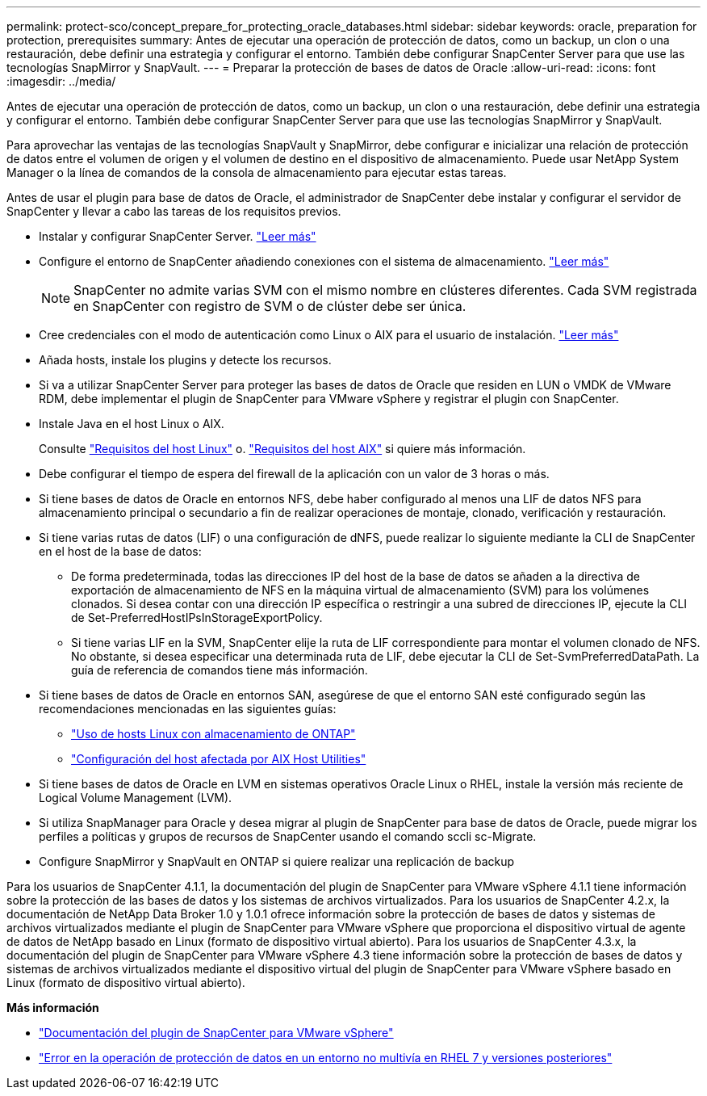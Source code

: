 ---
permalink: protect-sco/concept_prepare_for_protecting_oracle_databases.html 
sidebar: sidebar 
keywords: oracle, preparation for protection, prerequisites 
summary: Antes de ejecutar una operación de protección de datos, como un backup, un clon o una restauración, debe definir una estrategia y configurar el entorno. También debe configurar SnapCenter Server para que use las tecnologías SnapMirror y SnapVault. 
---
= Preparar la protección de bases de datos de Oracle
:allow-uri-read: 
:icons: font
:imagesdir: ../media/


[role="lead"]
Antes de ejecutar una operación de protección de datos, como un backup, un clon o una restauración, debe definir una estrategia y configurar el entorno. También debe configurar SnapCenter Server para que use las tecnologías SnapMirror y SnapVault.

Para aprovechar las ventajas de las tecnologías SnapVault y SnapMirror, debe configurar e inicializar una relación de protección de datos entre el volumen de origen y el volumen de destino en el dispositivo de almacenamiento. Puede usar NetApp System Manager o la línea de comandos de la consola de almacenamiento para ejecutar estas tareas.

Antes de usar el plugin para base de datos de Oracle, el administrador de SnapCenter debe instalar y configurar el servidor de SnapCenter y llevar a cabo las tareas de los requisitos previos.

* Instalar y configurar SnapCenter Server. link:../install/task_install_the_snapcenter_server_using_the_install_wizard.html["Leer más"^]
* Configure el entorno de SnapCenter añadiendo conexiones con el sistema de almacenamiento. link:../install/task_add_storage_systems.html["Leer más"^]
+

NOTE: SnapCenter no admite varias SVM con el mismo nombre en clústeres diferentes. Cada SVM registrada en SnapCenter con registro de SVM o de clúster debe ser única.

* Cree credenciales con el modo de autenticación como Linux o AIX para el usuario de instalación. link:../protect-sco/reference_prerequisites_for_adding_hosts_and_installing_snapcenter_plug_ins_package_for_linux_or_aix.html#set-up-credentials["Leer más"^]
* Añada hosts, instale los plugins y detecte los recursos.
* Si va a utilizar SnapCenter Server para proteger las bases de datos de Oracle que residen en LUN o VMDK de VMware RDM, debe implementar el plugin de SnapCenter para VMware vSphere y registrar el plugin con SnapCenter.
* Instale Java en el host Linux o AIX.
+
Consulte link:../protect-sco/reference_prerequisites_for_adding_hosts_and_installing_snapcenter_plug_ins_package_for_linux_or_aix.html#linux-host-requirements["Requisitos del host Linux"^] o. link:../protect-sco/reference_prerequisites_for_adding_hosts_and_installing_snapcenter_plug_ins_package_for_linux_or_aix.html#aix-host-requirements["Requisitos del host AIX"^] si quiere más información.

* Debe configurar el tiempo de espera del firewall de la aplicación con un valor de 3 horas o más.
* Si tiene bases de datos de Oracle en entornos NFS, debe haber configurado al menos una LIF de datos NFS para almacenamiento principal o secundario a fin de realizar operaciones de montaje, clonado, verificación y restauración.
* Si tiene varias rutas de datos (LIF) o una configuración de dNFS, puede realizar lo siguiente mediante la CLI de SnapCenter en el host de la base de datos:
+
** De forma predeterminada, todas las direcciones IP del host de la base de datos se añaden a la directiva de exportación de almacenamiento de NFS en la máquina virtual de almacenamiento (SVM) para los volúmenes clonados. Si desea contar con una dirección IP específica o restringir a una subred de direcciones IP, ejecute la CLI de Set-PreferredHostIPsInStorageExportPolicy.
** Si tiene varias LIF en la SVM, SnapCenter elije la ruta de LIF correspondiente para montar el volumen clonado de NFS. No obstante, si desea especificar una determinada ruta de LIF, debe ejecutar la CLI de Set-SvmPreferredDataPath. La guía de referencia de comandos tiene más información.


* Si tiene bases de datos de Oracle en entornos SAN, asegúrese de que el entorno SAN esté configurado según las recomendaciones mencionadas en las siguientes guías:
+
** https://library.netapp.com/ecm/ecm_download_file/ECMLP2547958["Uso de hosts Linux con almacenamiento de ONTAP"^]
** https://library.netapp.com/ecm/ecm_download_file/ECMP1119218["Configuración del host afectada por AIX Host Utilities"^]


* Si tiene bases de datos de Oracle en LVM en sistemas operativos Oracle Linux o RHEL, instale la versión más reciente de Logical Volume Management (LVM).
* Si utiliza SnapManager para Oracle y desea migrar al plugin de SnapCenter para base de datos de Oracle, puede migrar los perfiles a políticas y grupos de recursos de SnapCenter usando el comando sccli sc-Migrate.
* Configure SnapMirror y SnapVault en ONTAP si quiere realizar una replicación de backup


Para los usuarios de SnapCenter 4.1.1, la documentación del plugin de SnapCenter para VMware vSphere 4.1.1 tiene información sobre la protección de las bases de datos y los sistemas de archivos virtualizados. Para los usuarios de SnapCenter 4.2.x, la documentación de NetApp Data Broker 1.0 y 1.0.1 ofrece información sobre la protección de bases de datos y sistemas de archivos virtualizados mediante el plugin de SnapCenter para VMware vSphere que proporciona el dispositivo virtual de agente de datos de NetApp basado en Linux (formato de dispositivo virtual abierto). Para los usuarios de SnapCenter 4.3.x, la documentación del plugin de SnapCenter para VMware vSphere 4.3 tiene información sobre la protección de bases de datos y sistemas de archivos virtualizados mediante el dispositivo virtual del plugin de SnapCenter para VMware vSphere basado en Linux (formato de dispositivo virtual abierto).

*Más información*

* https://docs.netapp.com/us-en/sc-plugin-vmware-vsphere/index.html["Documentación del plugin de SnapCenter para VMware vSphere"^]
* https://kb.netapp.com/Advice_and_Troubleshooting/Data_Protection_and_Security/SnapCenter/Data_protection_operation_fails_in_a_non-multipath_environment_in_RHEL_7_and_later["Error en la operación de protección de datos en un entorno no multivía en RHEL 7 y versiones posteriores"^]

